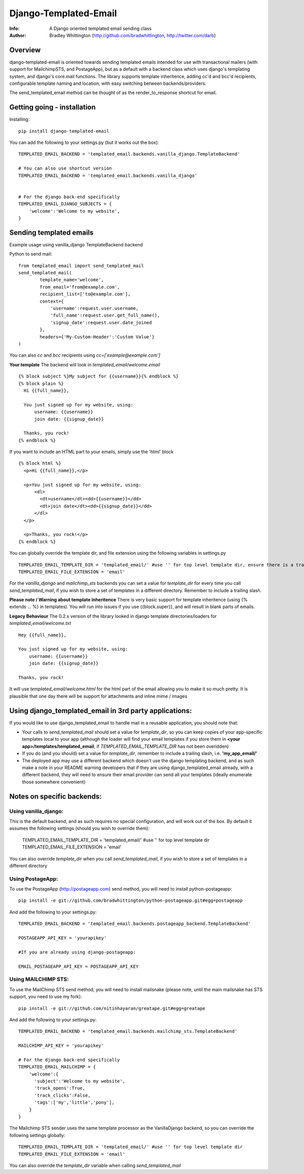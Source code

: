 ==========
Django-Templated-Email
==========
:Info: A Django oriented templated email sending class
:Author: Bradley Whittington (http://github.com/bradwhittington, http://twitter.com/darb)

Overview
=================
django-templated-email is oriented towards sending templated emails 
intended for use with transactional mailers (with support for MailchimpSTS, 
and PostageApp), but as a default with a backend class which uses django's 
templating system, and django's core.mail functions. The library supports 
template inheritence, adding cc'd and bcc'd recipients, configurable 
template naming and location, with easy switching between backends/providers.

The send_templated_email method can be thought of as the render_to_response
shortcut for email.

Getting going - installation
=============

Installing::

    pip install django-templated-email

You can add the following to your settings.py (but it works out the box)::

    TEMPLATED_EMAIL_BACKEND = 'templated_email.backends.vanilla_django.TemplateBackend'

    # You can also use shortcut version
    TEMPLATED_EMAIL_BACKEND = 'templated_email.backends.vanilla_django'


    # For the django back-end specifically
    TEMPLATED_EMAIL_DJANGO_SUBJECTS = {
        'welcome':'Welcome to my website',
    }

Sending templated emails
=============

Example usage using vanilla_django TemplateBackend backend

Python to send mail::

    from templated_email import send_templated_mail
    send_templated_mail(
            template_name='welcome',
            from_email='from@example.com',
            recipient_list=['to@example.com'],
            context={
                'username':request.user.username,
                'full_name':request.user.get_full_name(),
                'signup_date':request.user.date_joined
            },
            headers={'My-Custom-Header':'Custom Value'}
    )

You can also *cc* and *bcc* recipients using *cc=['example@example.com']*

**Your template**
The backend will look in *templated_email/welcome.email* ::

    {% block subject %}My subject for {{username}}{% endblock %}
    {% block plain %}
      Hi {{full_name}}, 

      You just signed up for my website, using:
          username: {{username}}
          join date: {{signup_date}}

      Thanks, you rock!
    {% endblock %}


If you want to include an HTML part to your emails, simply use the 'html' block ::

    {% block html %}
      <p>Hi {{full_name}},</p>

      <p>You just signed up for my website, using:
          <dl>
            <dt>username</dt><dd>{{username}}</dd>
            <dt>join date</dt><dd>{{signup_date}}</dd>
          </dl>
      </p>

      <p>Thanks, you rock!</p>
    {% endblock %}


You can globally override the template dir, and file extension using the following variables in settings.py ::

    TEMPLATED_EMAIL_TEMPLATE_DIR = 'templated_email/' #use '' for top level template dir, ensure there is a trailing slash
    TEMPLATED_EMAIL_FILE_EXTENSION = 'email'

For the *vanilla_django* and *mailchimp_sts* backends you can set a value for *template_dir* for every time you call *send_templated_mail*, if you wish to store a set of templates in a different directory. Remember to include a trailing slash.

**Please note / Warning about template inheritence**
There is very basic support for template inheritence (using {% extends ... %} in templates). You will run into issues if you use {{block.super}}, and will result in blank parts of emails.

**Legacy Behaviour**
The 0.2.x version of the library looked in django template directories/loaders 
for *templated_email/welcome.txt* ::

    Hey {{full_name}},

    You just signed up for my website, using:
        username: {{username}}
        join date: {{signup_date}}

    Thanks, you rock!

It will use *templated_email/welcome.html* for the html part 
of the email allowing you to make it so much pretty. It is plausible
that one day there will be support for attachments and inline mime / images

Using django_templated_email in 3rd party applications:
=============

If you would like to use django_templated_email to handle mail in a reusable application, you should note that:

* Your calls to *send_templated_mail* should set a value for *template_dir*, so you can keep copies of your app-specific templates local to your app (although the loader will find your email templates if you store them in **<your app>/templates/templated_email**, if *TEMPLATED_EMAIL_TEMPLATE_DIR* has not been overidden)
* If you do (and you should) set a value for *template_dir*, remember to include a trailing slash, i.e. **'my_app_email/'**
* The deployed app may use a different backend which doesn't use the django templating backend, and as such make a note in your README warning developers that if they are using django_templated_email already, with a different backend, they will need to ensure their email provider can send all your templates (ideally enumerate those somewhere convenient)

Notes on specific backends:
=============

Using vanilla_django:
-------------

This is the default backend, and as such requires no special configuration, and will work out of the box. By default it assumes the following settings (should you wish to override them):

    TEMPLATED_EMAIL_TEMPLATE_DIR = 'templated_email/' #use '' for top level template dir
    TEMPLATED_EMAIL_FILE_EXTENSION = 'email'

You can also override *template_dir* when you call *send_templated_mail*, if you wish to store a set of templates in a different directory

Using PostageApp:
-------------

To use the PostageApp (http://postageapp.com) send method, you will need to install python-postageapp::

    pip install -e git://github.com/bradwhittington/python-postageapp.git#egg=postageapp

And add the following to your settings.py::

    TEMPLATED_EMAIL_BACKEND = 'templated_email.backends.postageapp_backend.TemplateBackend'

    POSTAGEAPP_API_KEY = 'yourapikey'

    #If you are already using django-postageapp:

    EMAIL_POSTAGEAPP_API_KEY = POSTAGEAPP_API_KEY

Using MAILCHIMP STS:
-------------

To use the MailChimp STS send method, you will need to install mailsnake (please note, until the main mailsnake has STS support, you need to use my fork)::

    pip install -e git://github.com/nitinhayaran/greatape.git#egg=greatape

And add the following to your settings.py::

    TEMPLATED_EMAIL_BACKEND = 'templated_email.backends.mailchimp_sts.TemplateBackend'

    MAILCHIMP_API_KEY = 'yourapikey'

    # For the django back-end specifically
    TEMPLATED_EMAIL_MAILCHIMP = {
        'welcome':{
          'subject':'Welcome to my website',
          'track_opens':True,
          'track_clicks':False,
          'tags':['my','little','pony'],
        }
    }

The Mailchimp STS sender uses the same template processor as the VanillaDjango backend, so you can override the following settings globally::
    
    TEMPLATED_EMAIL_TEMPLATE_DIR = 'templated_email/' #use '' for top level template dir
    TEMPLATED_EMAIL_FILE_EXTENSION = 'email'

You can also override the *template_dir* variable when calling *send_templated_mail*

.. _Django: http://djangoproject.com
